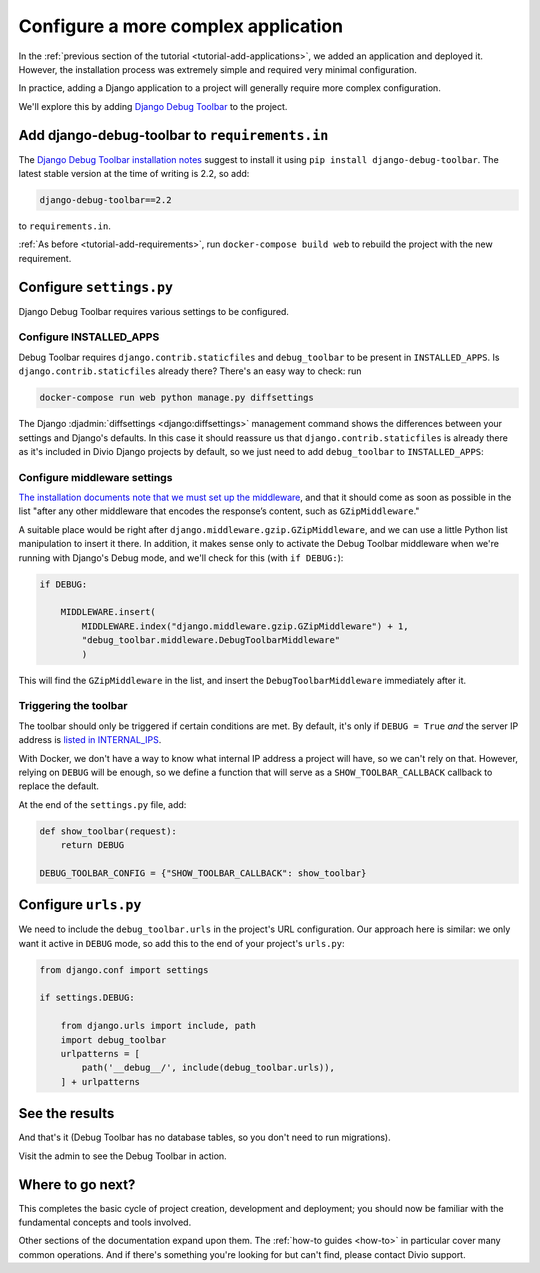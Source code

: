 .. _tutorial-application-configuration:

Configure a more complex application
====================================

In the :ref:`previous section of the tutorial <tutorial-add-applications>`, we
added an application and deployed it. However, the installation process was extremely simple and
required very minimal configuration.

In practice, adding a Django application to a project will generally require more complex configuration.

We'll explore this by adding `Django Debug Toolbar
<https://django-debug-toolbar.readthedocs.io/en/stable/>`_ to the project.


Add django-debug-toolbar to ``requirements.in``
-----------------------------------------------

The `Django Debug Toolbar installation notes
<https://django-debug-toolbar.readthedocs.io/en/stable/installation.html>`_ suggest to install it using ``pip install
django-debug-toolbar``. The latest stable version at the time of writing is 2.2, so add:

..  code-block:: bash

    django-debug-toolbar==2.2

to ``requirements.in``.

:ref:`As before <tutorial-add-requirements>`, run ``docker-compose build web`` to rebuild the project with the new
requirement.


Configure ``settings.py``
----------------------------

Django Debug Toolbar requires various settings to be configured.


Configure INSTALLED_APPS
^^^^^^^^^^^^^^^^^^^^^^^^

Debug Toolbar requires ``django.contrib.staticfiles`` and ``debug_toolbar`` to
be present in ``INSTALLED_APPS``. Is ``django.contrib.staticfiles`` already there? There's an easy way to check: run

..  code-block:: bash

    docker-compose run web python manage.py diffsettings

The Django :djadmin:`diffsettings <django:diffsettings>` management command shows the differences between your settings
and Django's defaults. In this case it should reassure us that ``django.contrib.staticfiles`` is already there as it's
included in Divio Django projects by default, so we just need to add ``debug_toolbar`` to ``INSTALLED_APPS``:

..  code-block:: python
    :emphasize-lines: 2

    INSTALLED_APPS.extend([
        'debug_toolbar',
    ])


Configure middleware settings
^^^^^^^^^^^^^^^^^^^^^^^^^^^^^

`The installation documents note that we must set up the middleware
<https://django-debug-toolbar.readthedocs.io/en/stable/installation.html#middleware>`_, and that it should come as soon
as possible in the list "after any other middleware that encodes the response’s content, such as ``GZipMiddleware``."

A suitable place would be right after ``django.middleware.gzip.GZipMiddleware``, and we can use a little Python list
manipulation to insert it there. In addition, it makes sense only to activate the Debug Toolbar middleware when we're running with Django's Debug mode, and we'll check for this (with ``if DEBUG:``):

..  code-block:: python

    if DEBUG:

        MIDDLEWARE.insert(
            MIDDLEWARE.index("django.middleware.gzip.GZipMiddleware") + 1,
            "debug_toolbar.middleware.DebugToolbarMiddleware"
            )

This will find the ``GZipMiddleware`` in the list, and insert the ``DebugToolbarMiddleware`` immediately after it.


Triggering the toolbar
^^^^^^^^^^^^^^^^^^^^^^

The toolbar should only be triggered if certain conditions are met. By default, it's only if ``DEBUG = True`` *and* the
server IP address is `listed in INTERNAL_IPS
<https://django-debug-toolbar.readthedocs.io/en/stable/installation.html#configuring-internal-ips>`_.

With Docker, we don't have a way to know what internal IP address a project will have, so we can't rely on that.
However, relying on ``DEBUG`` will be enough, so we define a function that will serve as a ``SHOW_TOOLBAR_CALLBACK``
callback to replace the default.

At the end of the ``settings.py`` file, add:

..  code-block:: python

    def show_toolbar(request):
        return DEBUG

    DEBUG_TOOLBAR_CONFIG = {"SHOW_TOOLBAR_CALLBACK": show_toolbar}


Configure ``urls.py``
---------------------

We need to include the ``debug_toolbar.urls`` in the project's URL configuration. Our approach here is similar: we only
want it active in ``DEBUG`` mode, so add this to the end of your project's ``urls.py``:

..  code-block:: python

    from django.conf import settings

    if settings.DEBUG:

        from django.urls import include, path
        import debug_toolbar
        urlpatterns = [
            path('__debug__/', include(debug_toolbar.urls)),
        ] + urlpatterns


See the results
---------------

And that's it (Debug Toolbar has no database tables, so you don't need to run migrations).

Visit the admin to see the Debug Toolbar in action.

.. image:: /images/intro-debug-toolbar.png
   :alt: 'Django Debug Toolbar'


Where to go next?
------------------

This completes the basic cycle of project creation, development and deployment; you should now be familiar with the
fundamental concepts and tools involved.

Other sections of the documentation expand upon them. The :ref:`how-to guides <how-to>` in particular cover many
common operations. And if there's something you're looking for but can't find, please contact Divio support.
